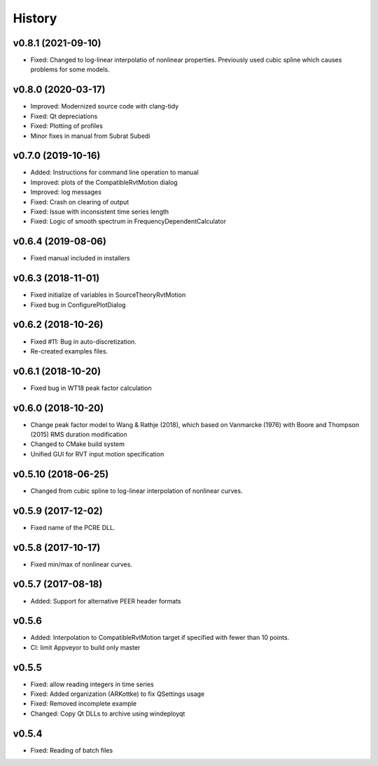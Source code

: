 History
=======

v0.8.1 (2021-09-10)
-------------------
- Fixed: Changed to log-linear interpolatio of nonlinear properties. Previously
  used cubic spline which causes problems for some models.

v0.8.0 (2020-03-17)
-------------------
- Improved: Modernized source code with clang-tidy
- Fixed: Qt depreciations 
- Fixed: Plotting of profiles
- Minor fixes in manual from Subrat Subedi

v0.7.0 (2019-10-16)
-------------------
- Added: Instructions for command line operation to manual
- Improved: plots of the CompatibleRvtMotion dialog
- Improved: log messages
- Fixed: Crash on clearing of output
- Fixed: Issue with inconsistent time series length
- Fixed: Logic of smooth spectrum in FrequencyDependentCalculator

v0.6.4 (2019-08-06)
-------------------
- Fixed manual included in installers

v0.6.3 (2018-11-01)
-------------------
- Fixed initialize of variables in SourceTheoryRvtMotion
- Fixed bug in ConfigurePlotDialog

v0.6.2 (2018-10-26)
-------------------
- Fixed #11: Bug in auto-discretization.
- Re-created examples files.

v0.6.1 (2018-10-20)
-------------------
- Fixed bug in WT18 peak factor calculation

v0.6.0 (2018-10-20)
-------------------
- Change peak factor model to Wang & Rathje (2018), which based on Vanmarcke
  (1976) with Boore and Thompson (2015) RMS duration modification
- Changed to CMake build system
- Unified GUI for RVT input motion specification

v0.5.10 (2018-06-25)
--------------------
- Changed from cubic spline to log-linear interpolation of nonlinear curves.

v0.5.9 (2017-12-02)
-------------------
- Fixed name of the PCRE DLL.

v0.5.8 (2017-10-17)
-------------------
- Fixed min/max of nonlinear curves.

v0.5.7 (2017-08-18)
-------------------
- Added: Support for alternative PEER header formats

v0.5.6
------
- Added: Interpolation to CompatibleRvtMotion target if specified with fewer
  than 10 points.
- CI: limit Appveyor to build only master

v0.5.5
------
- Fixed: allow reading integers in time series
- Fixed: Added organization (ARKottke) to fix QSettings usage
- Fixed: Removed incomplete example
- Changed: Copy Qt DLLs to archive using windeployqt 

v0.5.4
------
- Fixed: Reading of batch files
